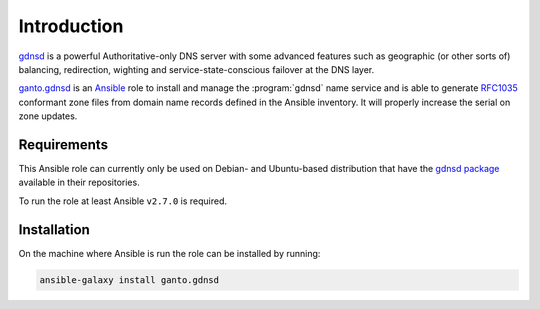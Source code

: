 Introduction
============

`gdnsd <https://gdnsd.org/>`_ is a powerful Authoritative-only DNS server with
some advanced features such as geographic (or other sorts of) balancing,
redirection, wighting and service-state-conscious failover at the DNS layer.

`ganto.gdnsd <https://galaxy.ansible.com/ganto/gdnsd>`_ is an `Ansible
<https://www.ansible.com>`_ role to install and manage the :program:`gdnsd`
name service and is able to generate `RFC1035
<https://tools.ietf.org/html/rfc1035>`_ conformant zone files from domain name
records defined in the Ansible inventory. It will properly increase the serial
on zone updates.


.. _gdnsd_requirements:

Requirements
~~~~~~~~~~~~

This Ansible role can currently only be used on Debian- and Ubuntu-based
distribution that have the `gdnsd package <https://tracker.debian.org/pkg/gdnsd>`_
available in their repositories.

To run the role at least Ansible ``v2.7.0`` is required.


.. _gdnsd_installation:

Installation
~~~~~~~~~~~~

On the machine where Ansible is run the role can be installed by running:

.. code-block:: console

   ansible-galaxy install ganto.gdnsd

..
 Local Variables:
 mode: rst
 ispell-local-dictionary: "american"
 End:
